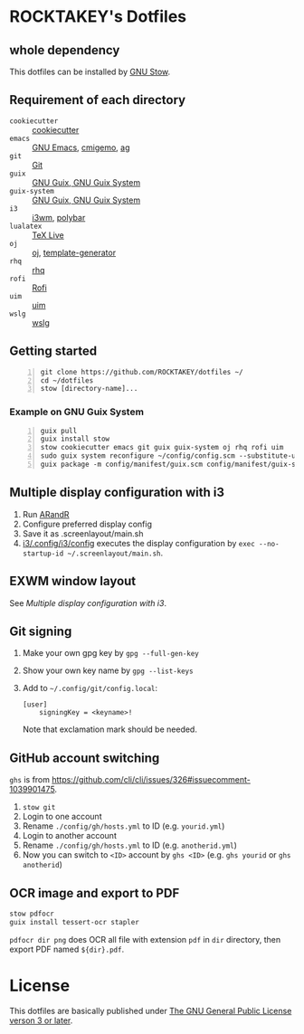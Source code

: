 * ROCKTAKEY's Dotfiles
** whole dependency
This dotfiles can be installed by [[https://www.gnu.org/software/stow/][GNU Stow]].

** Requirement of each directory
- =cookiecutter= :: [[https://github.com/cookiecutter/cookiecutter][cookiecutter]]
- =emacs= :: [[https://www.gnu.org/software/emacs/][GNU Emacs]], [[https://github.com/koron/cmigemo][cmigemo]], [[https://github.com/ggreer/the_silver_searcher][ag]]
- =git= :: [[https://git-scm.com/][Git]]
- =guix= :: [[https://guix.gnu.org][GNU Guix, GNU Guix System]]
- =guix-system= :: [[https://guix.gnu.org][GNU Guix, GNU Guix System]]
- =i3= :: [[https://i3wm.org/][i3wm]], [[https://github.com/polybar/polybar][polybar]]
- =lualatex= :: [[https://tug.org/texlive/][TeX Live]]
- =oj= :: [[https://github.com/online-judge-tools/oj][oj]], [[https://github.com/online-judge-tools/template-generator][template-generator]]
- =rhq= :: [[https://github.com/ubnt-intrepid/rhq][rhq]]
- =rofi= :: [[https://github.com/davatorium/rofi][Rofi]]
- =uim= :: [[https://github.com/uim/uim][uim]]
- =wslg= :: [[https://github.com/microsoft/wslg][wslg]]

** Getting started
#+BEGIN_SRC shell -n
  git clone https://github.com/ROCKTAKEY/dotfiles ~/
  cd ~/dotfiles
  stow [directory-name]...
#+END_SRC

*** Example on GNU Guix System
#+BEGIN_SRC shell -n
  guix pull
  guix install stow
  stow cookiecutter emacs git guix guix-system oj rhq rofi uim
  sudo guix system reconfigure ~/config/config.scm --substitute-urls='https://ci.guix.gnu.org https://bordeaux.guix.gnu.org https://substitutes.nonguix.org'
  guix package -m config/manifest/guix.scm config/manifest/guix-system.scm
#+END_SRC

** Multiple display configuration with i3
1. Run [[https://christian.amsuess.com/tools/arandr/][ARandR]]
2. Configure preferred display config
3. Save it as .screenlayout/main.sh
4. [[file:i3/.config/i3/config][i3/.config/i3/config]] executes the display configuration by ~exec --no-startup-id ~/.screenlayout/main.sh~.

** EXWM window layout
See [[Multiple display configuration with i3]].

** Git signing
1. Make your own gpg key by =gpg --full-gen-key=
2. Show your own key name by =gpg --list-keys=
3. Add to =~/.config/git/config.local=:
   #+begin_src conf-toml
     [user]
         signingKey = <keyname>!
   #+end_src
   Note that exclamation mark should be needed.

** GitHub account switching
=ghs= is from [[https://github.com/cli/cli/issues/326#issuecomment-1039901475]].

1. =stow git=
2. Login to one account
3. Rename ~./config/gh/hosts.yml~ to ID (e.g. ~yourid.yml~)
4. Login to another account
5. Rename ~./config/gh/hosts.yml~ to ID (e.g. ~anotherid.yml~)
6. Now you can switch to =<ID>= account by =ghs <ID>= (e.g. ~ghs yourid~ or ~ghs anotherid~)


** OCR image and export to PDF
#+BEGIN_SRC sh
  stow pdfocr
  guix install tessert-ocr stapler
#+END_SRC
=pdfocr dir png= does OCR all file with extension =pdf= in =dir= directory, then export PDF named =${dir}.pdf=.

* License
This dotfiles are basically published under [[file:LICENSE][The GNU General Public License verson 3 or later]].
